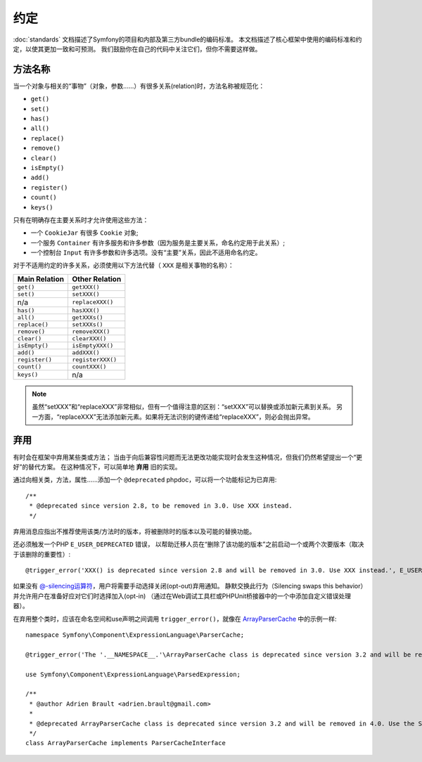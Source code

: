 约定
===========

:doc:`standards` 文档描述了Symfony的项目和内部及第三方bundle的编码标准。
本文档描述了核心框架中使用的编码标准和约定，以使其更加一致和可预测。
我们鼓励你在自己的代码中关注它们，但你不需要这样做。

方法名称
------------

当一个对象与相关的“事物”（对象，参数......）有很多关系(relation)时，方法名称被规范化：

* ``get()``
* ``set()``
* ``has()``
* ``all()``
* ``replace()``
* ``remove()``
* ``clear()``
* ``isEmpty()``
* ``add()``
* ``register()``
* ``count()``
* ``keys()``

只有在明确存在主要关系时才允许使用这些方法：

* 一个 ``CookieJar`` 有很多 ``Cookie`` 对象;

* 一个服务 ``Container`` 有许多服务和许多参数（因为服务是主要关系，命名约定用于此关系）;

* 一个控制台 ``Input`` 有许多参数和许多选项。没有“主要”关系，因此不适用命名约定。

对于不适用约定的许多关系，必须使用以下方法代替（ ``XXX`` 是相关事物的名称）：

+----------------+-------------------+
| Main Relation  |  Other Relation   |
+================+===================+
| ``get()``      | ``getXXX()``      |
+----------------+-------------------+
| ``set()``      | ``setXXX()``      |
+----------------+-------------------+
| n/a            | ``replaceXXX()``  |
+----------------+-------------------+
| ``has()``      | ``hasXXX()``      |
+----------------+-------------------+
| ``all()``      | ``getXXXs()``     |
+----------------+-------------------+
| ``replace()``  | ``setXXXs()``     |
+----------------+-------------------+
| ``remove()``   | ``removeXXX()``   |
+----------------+-------------------+
| ``clear()``    | ``clearXXX()``    |
+----------------+-------------------+
| ``isEmpty()``  | ``isEmptyXXX()``  |
+----------------+-------------------+
| ``add()``      | ``addXXX()``      |
+----------------+-------------------+
| ``register()`` | ``registerXXX()`` |
+----------------+-------------------+
| ``count()``    | ``countXXX()``    |
+----------------+-------------------+
| ``keys()``     | n/a               |
+----------------+-------------------+

.. note::

    虽然“setXXX”和“replaceXXX”非常相似，但有一个值得注意的区别：“setXXX”可以替换或添加新元素到关系。
    另一方面，“replaceXXX”无法添加新元素。如果将无法识别的键传递给“replaceXXX”，则必会抛出异常。

.. _contributing-code-conventions-deprecations:

弃用
------------

有时会在框架中弃用某些类或方法；
当由于向后兼容性问题而无法更改功能实现时会发生这种情况，但我们仍然希望提出一个“更好”的替代方案。
在这种情况下，可以简单地 **弃用** 旧的实现。

通过向相关类，方法，属性......添加一个 ``@deprecated`` phpdoc，可以将一个功能标记为已弃用::

    /**
     * @deprecated since version 2.8, to be removed in 3.0. Use XXX instead.
     */

弃用消息应指出不推荐使用该类/方法时的版本，将被删除时的版本以及可能的替换功能。

还必须触发一个PHP ``E_USER_DEPRECATED`` 错误，
以帮助迁移人员在“删除了该功能的版本”之前启动一个或两个次要版本（取决于该删除的重要性）::

    @trigger_error('XXX() is deprecated since version 2.8 and will be removed in 3.0. Use XXX instead.', E_USER_DEPRECATED);

如果没有 `@-silencing运算符`_，用户将需要手动选择关闭(opt-out)弃用通知。
静默交换此行为（Silencing swaps this behavior）并允许用户在准备好应对它们时选择加入(opt-in)
（通过在Web调试工具栏或PHPUnit桥接器中的一个中添加自定义错误处理器）。

.. _`@-silencing运算符`: https://php.net/manual/en/language.operators.errorcontrol.php

在弃用整个类时，应该在命名空间和use声明之间调用 ``trigger_error()``，就像在 `ArrayParserCache`_ 中的示例一样::

    namespace Symfony\Component\ExpressionLanguage\ParserCache;

    @trigger_error('The '.__NAMESPACE__.'\ArrayParserCache class is deprecated since version 3.2 and will be removed in 4.0. Use the Symfony\Component\Cache\Adapter\ArrayAdapter class instead.', E_USER_DEPRECATED);

    use Symfony\Component\ExpressionLanguage\ParsedExpression;

    /**
     * @author Adrien Brault <adrien.brault@gmail.com>
     *
     * @deprecated ArrayParserCache class is deprecated since version 3.2 and will be removed in 4.0. Use the Symfony\Component\Cache\Adapter\ArrayAdapter class instead.
     */
    class ArrayParserCache implements ParserCacheInterface

.. _`ArrayParserCache`: https://github.com/symfony/symfony/blob/3.2/src/Symfony/Component/ExpressionLanguage/ParserCache/ArrayParserCache.php
